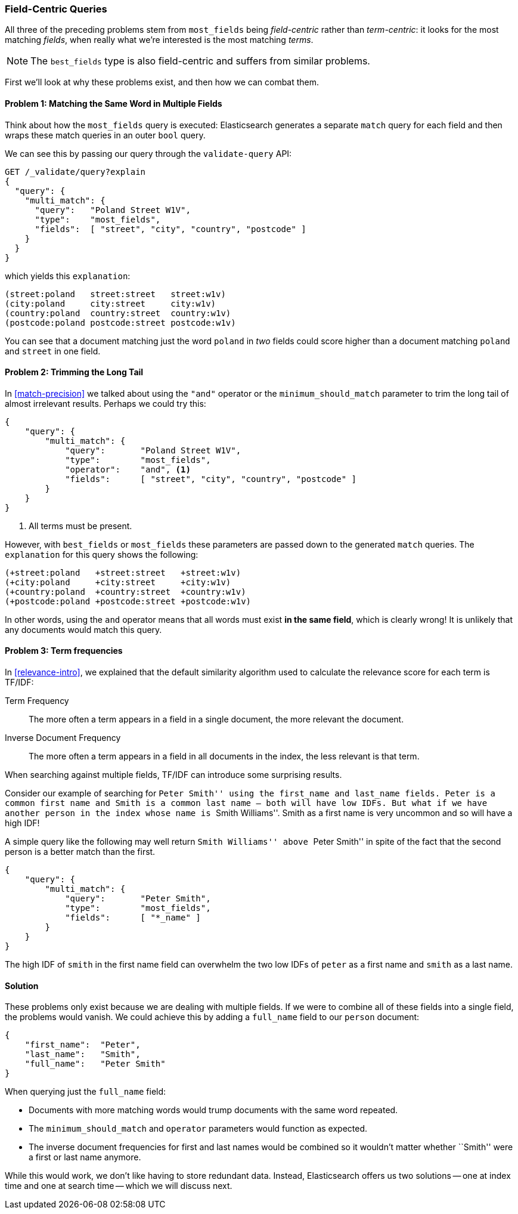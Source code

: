 [[field-centric]]
=== Field-Centric Queries

All three of the preceding problems stem from  ((("field-centric queries")))((("multi-field search", "field-centric queries, problems with")))((("most fields queries", "problems with field-centric queries")))`most_fields` being
_field-centric_ rather than _term-centric_: it looks for the  most matching
_fields_, when really what we're interested is the most matching _terms_.


NOTE: The `best_fields` type is also field-centric((("best fields queries", "problems with field-centric queries"))) and suffers from similar problems.


First we'll look at why these problems exist, and then how we can combat them.

==== Problem 1: Matching the Same Word in Multiple Fields

Think about how the `most_fields` query is executed: Elasticsearch generates a
separate `match` query for each field and then wraps these match queries in an outer `bool` query.

We can see this by passing our query through the `validate-query` API:

[source,js]
--------------------------------------------------
GET /_validate/query?explain
{
  "query": {
    "multi_match": {
      "query":   "Poland Street W1V",
      "type":    "most_fields",
      "fields":  [ "street", "city", "country", "postcode" ]
    }
  }
}
--------------------------------------------------
// SENSE: 110_Multi_Field_Search/40_Entity_search_problems.json

which yields this `explanation`:

    (street:poland   street:street   street:w1v)
    (city:poland     city:street     city:w1v)
    (country:poland  country:street  country:w1v)
    (postcode:poland postcode:street postcode:w1v)


You can see that a document matching just the word `poland` in _two_ fields
could score higher than a document matching `poland` and `street` in one
field.

==== Problem 2: Trimming the Long Tail

In <<match-precision>> we talked about((("and operator", "most fields and best fields queries and")))((("minimum_should_match parameter", "most fields and best fields queries"))) using the `"and"` operator or the
`minimum_should_match` parameter to trim the long tail of almost irrelevant
results. Perhaps we could try this:

[source,js]
--------------------------------------------------
{
    "query": {
        "multi_match": {
            "query":       "Poland Street W1V",
            "type":        "most_fields",
            "operator":    "and", <1>
            "fields":      [ "street", "city", "country", "postcode" ]
        }
    }
}
--------------------------------------------------
// SENSE: 110_Multi_Field_Search/40_Entity_search_problems.json

<1> All terms must be present.

However, with `best_fields` or `most_fields` these parameters are passed down
to the generated `match` queries. The `explanation` for this query shows the
following:

    (+street:poland   +street:street   +street:w1v)
    (+city:poland     +city:street     +city:w1v)
    (+country:poland  +country:street  +country:w1v)
    (+postcode:poland +postcode:street +postcode:w1v)

In other words, using the `and` operator means that all words must exist *in
the same field*, which is clearly wrong! It is unlikely that any documents
would match this query.

==== Problem 3: Term frequencies

In <<relevance-intro>>, we explained that the default similarity algorithm
used to calculate the relevance score ((("term frequency", "problems with field-centric queries")))for each term is TF/IDF:

Term Frequency::

    The more often a term appears in a field in a single document, the more
    relevant the document.

Inverse Document Frequency::

    The more often a term appears in a field in all documents in the index,
    the less relevant is that term.

When searching against multiple fields, TF/IDF can((("Term Frequency/Inverse Document Frequency  (TF/IDF) similarity algorithm", "surprising results when searching against multiple fields"))) introduce some surprising
results.

Consider our example of searching for ``Peter Smith'' using the `first_name`
and `last_name` fields.  Peter is a common first name and Smith is a common
last name -- both will have low IDFs.  But what if we have another person in
the index whose name is ``Smith Williams''.  Smith as a first name is very
uncommon and so will have a high IDF!

A simple query like the following may well return ``Smith Williams'' above
``Peter Smith'' in spite of the fact that the second person is a better match
than the first.

[source,js]
--------------------------------------------------
{
    "query": {
        "multi_match": {
            "query":       "Peter Smith",
            "type":        "most_fields",
            "fields":      [ "*_name" ]
        }
    }
}
--------------------------------------------------
// SENSE: 110_Multi_Field_Search/40_Bad_frequencies.json

The high IDF of `smith` in the first name field can overwhelm the two low IDFs
of `peter` as a first name and `smith` as a last name.

==== Solution

These problems only exist because we are dealing with multiple fields. If we
were to combine all of these fields into a single field, the problems would
vanish. We could achieve this by adding a `full_name` field to our `person`
document:

[source,js]
--------------------------------------------------
{
    "first_name":  "Peter",
    "last_name":   "Smith",
    "full_name":   "Peter Smith"
}
--------------------------------------------------

When querying just the `full_name` field:

* Documents with more matching words would trump documents with the same word
  repeated.

* The `minimum_should_match` and `operator` parameters would function as
  expected.

* The inverse document frequencies for first and last names would be combined
  so it wouldn't matter whether ``Smith'' were a first or last name anymore.

While this would work, we don't like having to store redundant data.  Instead,
Elasticsearch offers us two solutions -- one at index time and one at search
time -- which we will discuss next.
